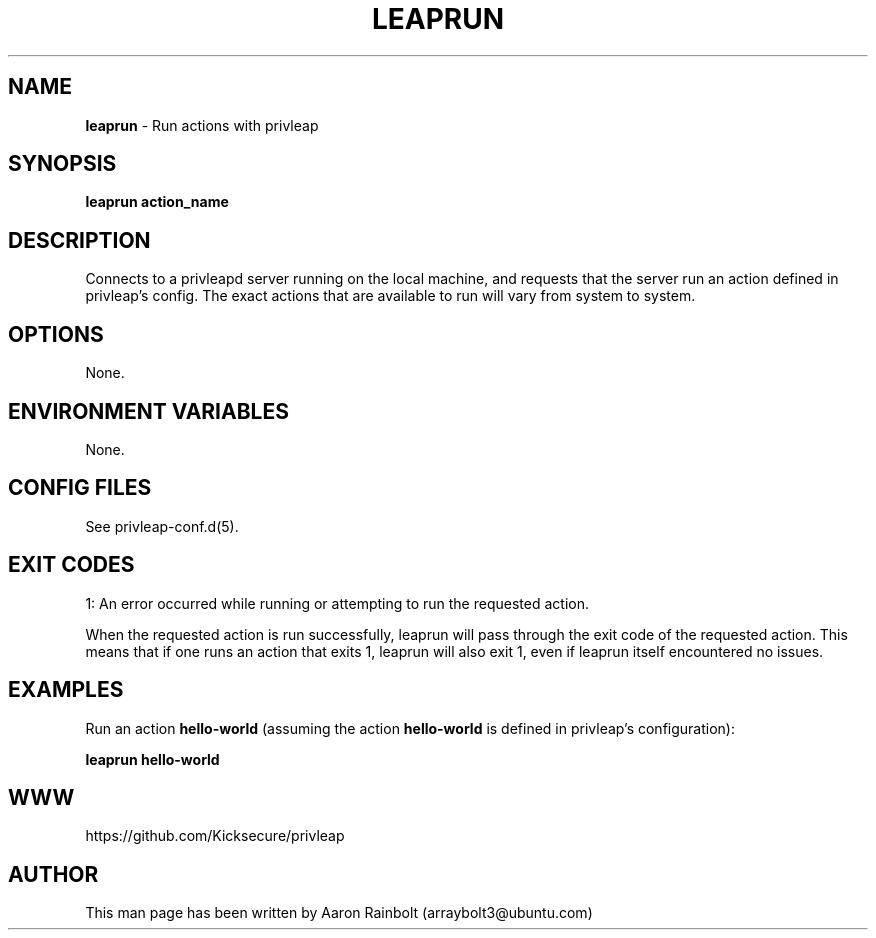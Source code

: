 .\" generated with Ronn-NG/v0.9.1
.\" http://github.com/apjanke/ronn-ng/tree/0.9.1
.TH "LEAPRUN" "8" "January 2020" "privleap" "privleap Manual"
.SH "NAME"
\fBleaprun\fR \- Run actions with privleap
.SH "SYNOPSIS"
\fBleaprun action_name\fR
.SH "DESCRIPTION"
Connects to a privleapd server running on the local machine, and requests that the server run an action defined in privleap's config\. The exact actions that are available to run will vary from system to system\.
.SH "OPTIONS"
None\.
.SH "ENVIRONMENT VARIABLES"
None\.
.SH "CONFIG FILES"
See privleap\-conf\.d(5)\.
.SH "EXIT CODES"
1: An error occurred while running or attempting to run the requested action\.
.P
When the requested action is run successfully, leaprun will pass through the exit code of the requested action\. This means that if one runs an action that exits 1, leaprun will also exit 1, even if leaprun itself encountered no issues\.
.SH "EXAMPLES"
Run an action \fBhello\-world\fR (assuming the action \fBhello\-world\fR is defined in privleap's configuration):
.P
\fBleaprun hello\-world\fR
.SH "WWW"
https://github\.com/Kicksecure/privleap
.SH "AUTHOR"
This man page has been written by Aaron Rainbolt (arraybolt3@ubuntu\.com)
